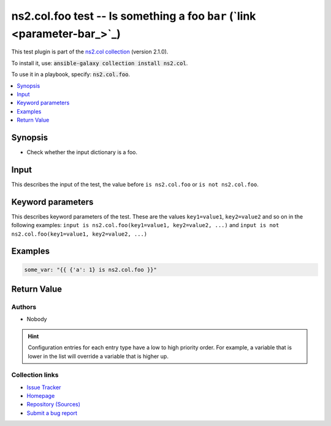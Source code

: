 
ns2.col.foo test -- Is something a foo \ :literal:`bar` (`link <parameter-bar_>`_)\ 
++++++++++++++++++++++++++++++++++++++++++++++++++++++++++++++++++++++++++++++++++++

This test plugin is part of the `ns2.col collection <https://galaxy.ansible.com/ns2/col>`_ (version 2.1.0).

To install it, use: :code:`ansible-galaxy collection install ns2.col`.

To use it in a playbook, specify: :code:`ns2.col.foo`.


.. contents::
   :local:
   :depth: 1


Synopsis
--------

- Check whether the input dictionary is a foo.







Input
-----

This describes the input of the test, the value before ``is ns2.col.foo`` or ``is not ns2.col.foo``.

.. raw:: html

  <table style="width: 100%;">
  <thead>
    <tr>
    <th><p>Parameter</p></th>
    <th><p>Comments</p></th>
  </tr>
  </thead>
  <tbody>
  <tr>
    <td valign="top">
      <div class="ansibleOptionAnchor" id="parameter-_input"></div>
      <p style="display: inline;"><strong>Input</strong></p>
      <a class="ansibleOptionLink" href="#parameter-_input" title="Permalink to this option"></a>
      <p style="font-size: small; margin-bottom: 0;">
        <span style="color: purple;">dictionary</span>
        / <span style="color: red;">required</span>
      </p>

    </td>
    <td valign="top">
      <p>Something to test.</p>
    </td>
  </tr>
  </tbody>
  </table>





Keyword parameters
------------------

This describes keyword parameters of the test. These are the values ``key1=value1``, ``key2=value2`` and so on in the following
examples: ``input is ns2.col.foo(key1=value1, key2=value2, ...)`` and ``input is not ns2.col.foo(key1=value1, key2=value2, ...)``

.. raw:: html

  <table style="width: 100%;">
  <thead>
    <tr>
    <th><p>Parameter</p></th>
    <th><p>Comments</p></th>
  </tr>
  </thead>
  <tbody>
  <tr>
    <td valign="top">
      <div class="ansibleOptionAnchor" id="parameter-bar"></div>
      <p style="display: inline;"><strong>bar</strong></p>
      <a class="ansibleOptionLink" href="#parameter-bar" title="Permalink to this option"></a>
      <p style="font-size: small; margin-bottom: 0;">
        <span style="color: purple;">string</span>
      </p>

    </td>
    <td valign="top">
      <p>Foo bar.</p>
    </td>
  </tr>
  </tbody>
  </table>






Examples
--------

.. code-block:: yaml

    
    some_var: "{{ {'a': 1} is ns2.col.foo }}"





Return Value
------------

.. raw:: html

  <table style="width: 100%;">
  <thead>
    <tr>
    <th><p>Key</p></th>
    <th><p>Description</p></th>
  </tr>
  </thead>
  <tbody>
  <tr>
    <td valign="top">
      <div class="ansibleOptionAnchor" id="return-_value"></div>
      <p style="display: inline;"><strong>Return value</strong></p>
      <a class="ansibleOptionLink" href="#return-_value" title="Permalink to this return value"></a>
      <p style="font-size: small; margin-bottom: 0;">
        <span style="color: purple;">boolean</span>
      </p>
    </td>
    <td valign="top">
      <p>Whether the input is a foo.</p>
      <p style="margin-top: 8px;"><b>Returned:</b> success</p>
    </td>
  </tr>
  </tbody>
  </table>




Authors
~~~~~~~

- Nobody


.. hint::
    Configuration entries for each entry type have a low to high priority order. For example, a variable that is lower in the list will override a variable that is higher up.

Collection links
~~~~~~~~~~~~~~~~

* `Issue Tracker <https://github.com/ansible-collections/community.general/issues>`__
* `Homepage <https://github.com/ansible-collections/community.crypto>`__
* `Repository (Sources) <https://github.com/ansible-collections/community.internal\_test\_tools>`__
* `Submit a bug report <https://github.com/ansible-community/antsibull-docs/issues/new?assignees=&labels=&template=bug\_report.md>`__

